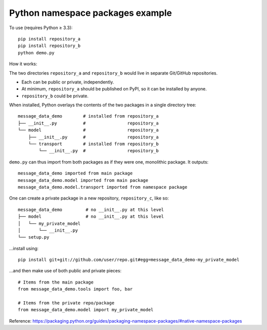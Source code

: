 Python namespace packages example
*********************************

To use (requires Python ≥ 3.3)::

    pip install repository_a
    pip install repository_b
    python demo.py

How it works:

The two directories ``repository_a`` and ``repository_b`` would live in separate Git/GitHub repositories.

- Each can be public or private, independently.
- At minimum, ``repository_a`` should be published on PyPI, so it can be installed by anyone.
- ``repository_b`` could be private.

When installed, Python overlays the contents of the two packages in a single directory tree::

    message_data_demo        # installed from repository_a
    ├── __init__.py          #                repository_a
    └── model                #                repository_a
        ├── __init__.py      #                repository_a
        └── transport        # installed from repository_b
            └── __init__.py  #                repository_b

``demo.py`` can thus import from both packages as if they were one, monolithic package. It outputs::

    message_data_demo imported from main package
    message_data_demo.model imported from main package
    message_data_demo.model.transport imported from namespace package

One can create a private package in a new repository, ``repository_c``, like so::

    message_data_demo         # no __init__.py at this level
    ├── model                 # no __init__.py at this level
    │   └── my_private_model
    │       └── __init__.py
    └── setup.py

…install using::

    pip install git+git://github.com/user/repo.git#egg=message_data_demo-my_private_model

…and then make use of both public and private pieces::

    # Items from the main package
    from message_data_demo.tools import foo, bar

    # Items from the private repo/package
    from message_data_demo.model import my_private_model

Reference: https://packaging.python.org/guides/packaging-namespace-packages/#native-namespace-packages
